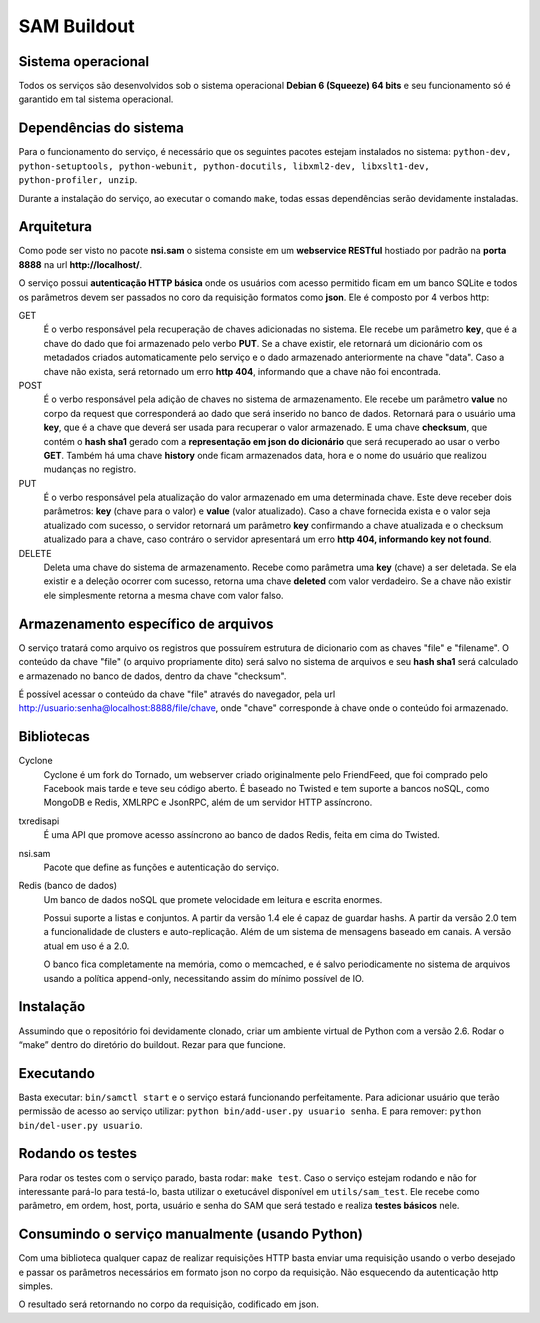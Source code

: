 SAM Buildout
============

Sistema operacional
-------------------

Todos os serviços são desenvolvidos sob o sistema operacional **Debian 6 (Squeeze) 64 bits**  e seu funcionamento só
é garantido em tal sistema operacional.

Dependências do sistema
-----------------------

Para o funcionamento do serviço, é necessário que os seguintes pacotes estejam instalados
no sistema: ``python-dev, python-setuptools, python-webunit, python-docutils, libxml2-dev, libxslt1-dev,
python-profiler, unzip``.

Durante a instalação do serviço, ao executar o comando ``make``, todas essas dependências serão devidamente instaladas.


Arquitetura
-----------

Como pode ser visto no pacote **nsi.sam** o sistema consiste em um **webservice RESTful**
hostiado por padrão na **porta 8888** na url **http://localhost/**.

O serviço possui **autenticação HTTP básica** onde os usuários com acesso permitido
ficam em um banco SQLite e todos os parâmetros devem ser passados no coro da requisição
formatos como **json**. Ele é composto por 4 verbos http:

GET
    É o verbo responsável pela recuperação de chaves adicionadas no sistema.
    Ele recebe um parâmetro **key**, que é a chave do dado que foi armazenado
    pelo verbo **PUT**. Se a chave existir, ele retornará um dicionário com os metadados
    criados automaticamente pelo serviço e o dado armazenado anteriormente na chave "data". Caso a chave
    não exista, será retornado um erro **http 404**, informando que a chave não foi encontrada.


POST
    É o verbo responsável pela adição de chaves no sistema de armazenamento.
    Ele recebe um parâmetro **value** no corpo da request que corresponderá ao
    dado que será inserido no banco de dados. Retornará para o usuário uma
    **key**, que é a chave que deverá ser usada para recuperar o valor armazenado. E
    uma chave **checksum**, que contém o **hash sha1** gerado com a **representação em json
    do dicionário** que será recuperado ao usar o verbo **GET**. Também há uma chave **history** onde ficam
    armazenados data, hora e o nome do usuário que realizou mudanças no registro.

PUT
    É o verbo responsável pela atualização do valor armazenado em uma determinada chave.
    Este deve receber dois parâmetros: **key** (chave para o valor) e **value** (valor atualizado).
    Caso a chave fornecida exista e o valor seja atualizado com sucesso, o servidor retornará
    um parâmetro **key** confirmando a chave atualizada e o checksum atualizado para a chave,
    caso contráro o servidor apresentará um erro **http 404, informando key not found**.

DELETE
    Deleta uma chave do sistema de armazenamento. Recebe como parâmetra uma **key** (chave) a ser
    deletada. Se ela existir e a deleção ocorrer com sucesso, retorna uma chave **deleted** com valor
    verdadeiro. Se a chave não existir ele simplesmente retorna a mesma chave com valor falso.


Armazenamento específico de arquivos
------------------------------------

O serviço tratará como arquivo os registros que possuírem estrutura de dicionario com as chaves
"file" e "filename". O conteúdo da chave "file" (o arquivo propriamente dito) será salvo no sistema
de arquivos e seu **hash sha1** será calculado e armazenado no banco de dados, dentro da chave "checksum".

É possível acessar o conteúdo da chave "file" através do navegador, pela url http://usuario:senha@localhost:8888/file/chave,
onde "chave" corresponde à chave onde o conteúdo foi armazenado.


Bibliotecas
-----------

Cyclone
    Cyclone é um fork do Tornado, um webserver criado originalmente pelo
    FriendFeed, que foi comprado pelo Facebook mais tarde e teve seu código
    aberto. É baseado no Twisted e tem suporte a bancos noSQL, como MongoDB e
    Redis, XMLRPC e JsonRPC, além de um servidor HTTP assíncrono.

txredisapi
    É uma API que promove acesso assíncrono ao banco de dados Redis, feita em
    cima do Twisted.

nsi.sam
    Pacote que define as funções e autenticação do serviço.

Redis (banco de dados)
    Um banco de dados noSQL que promete velocidade em leitura e escrita enormes.

    Possui suporte a listas e conjuntos. A partir da versão 1.4 ele é capaz de
    guardar hashs. A partir da versão 2.0 tem a funcionalidade de clusters e
    auto-replicação. Além de um sistema de mensagens baseado em canais. A versão
    atual em uso é a 2.0.

    O banco fica completamente na memória, como o memcached, e é salvo
    periodicamente no sistema de arquivos usando a política append-only,
    necessitando assim do mínimo possível de IO.


Instalação
----------

Assumindo que o repositório foi devidamente clonado, criar um ambiente virtual
de Python com a versão 2.6. Rodar o “make” dentro do diretório do buildout.
Rezar para que funcione.


Executando
----------

Basta executar: ``bin/samctl start`` e o serviço estará funcionando perfeitamente.
Para adicionar usuário que terão permissão de acesso ao serviço utilizar:
``python bin/add-user.py usuario senha``. E para remover:
``python bin/del-user.py usuario``.


Rodando os testes
-----------------

Para rodar os testes com o serviço parado, basta rodar: ``make test``.
Caso o serviço estejam rodando e não for interessante pará-lo para testá-lo,
basta utilizar o exetucável disponível em ``utils/sam_test``. Ele recebe como parâmetro,
em ordem, host, porta, usuário e senha do SAM que será testado e realiza **testes básicos**
nele.


Consumindo o serviço manualmente (usando Python)
------------------------------------------------

Com uma biblioteca qualquer capaz de realizar requisições HTTP basta enviar uma
requisição usando o verbo desejado e passar os parâmetros necessários em formato
json no corpo da requisição. Não esquecendo da autenticação http simples.

O resultado será retornando no corpo da requisição, codificado em json.
